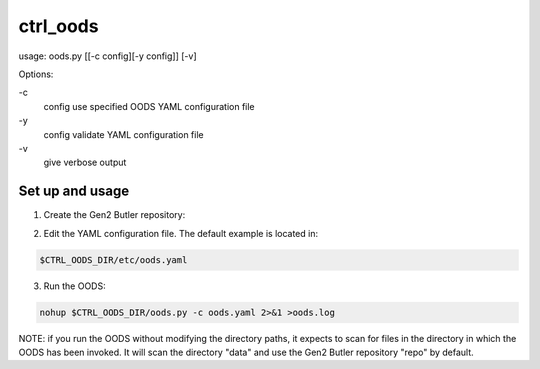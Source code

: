#########
ctrl_oods
#########
usage: oods.py [[-c config][-y config]] [-v]

Options:

.. code:: bash

\-c
    config use specified OODS YAML configuration file
\-y
    config validate YAML configuration file
\-v
    give verbose output

Set up and usage
================

1) Create the Gen2 Butler repository:

.. prompt:: bash

 mkdir repo
 echo "lsst.obs.lsst.auxTel.AuxTelMapper" > repo/_mapper

2) Edit the YAML configuration file.  The default example is located in:

.. code:: bash

    $CTRL_OODS_DIR/etc/oods.yaml

3) Run the OODS:

.. code:: bash

    nohup $CTRL_OODS_DIR/oods.py -c oods.yaml 2>&1 >oods.log

NOTE:  if you run the OODS without modifying the directory paths, it expects to scan for files in the directory in which the OODS has been invoked.
It will scan the directory "data" and use the Gen2 Butler repository "repo" by default.


